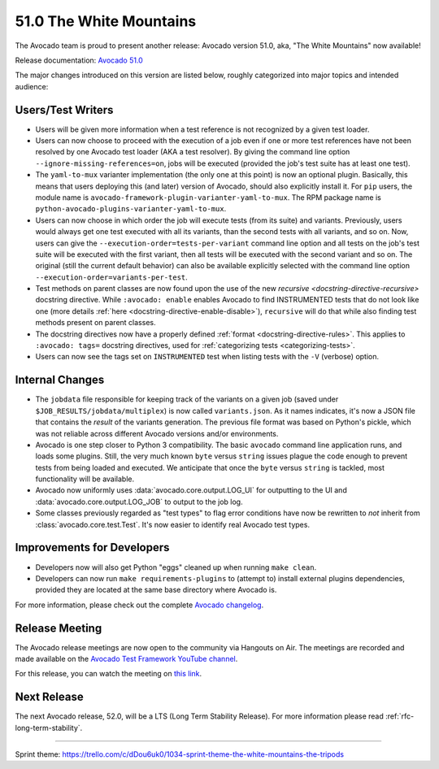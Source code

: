 ========================
51.0 The White Mountains
========================

The Avocado team is proud to present another release: Avocado version
51.0, aka, "The White Mountains" now available!

Release documentation: `Avocado 51.0
<http://avocado-framework.readthedocs.io/en/51.0/>`_

The major changes introduced on this version are listed below,
roughly categorized into major topics and intended audience:

Users/Test Writers
==================

* Users will be given more information when a test reference is not
  recognized by a given test loader.

* Users can now choose to proceed with the execution of a job even if
  one or more test references have not been resolved by one Avocado
  test loader (AKA a test resolver).  By giving the command line option
  ``--ignore-missing-references=on``, jobs will be executed (provided
  the job's test suite has at least one test).

* The ``yaml-to-mux`` varianter implementation (the only one at this
  point) is now an optional plugin.  Basically, this means that users
  deploying this (and later) version of Avocado, should also
  explicitly install it.  For ``pip`` users, the module name is
  ``avocado-framework-plugin-varianter-yaml-to-mux``.  The RPM package
  name is ``python-avocado-plugins-varianter-yaml-to-mux``.

* Users can now choose in which order the job will execute tests (from
  its suite) and variants.  Previously, users would always get one
  test executed with all its variants, than the second tests with all
  variants, and so on.  Now, users can give the
  ``--execution-order=tests-per-variant`` command line option and all
  tests on the job's test suite will be executed with the first
  variant, then all tests will be executed with the second variant and
  so on.  The original (still the current default behavior) can also
  be available explicitly selected with the command line option
  ``--execution-order=variants-per-test``.

* Test methods on parent classes are now found upon the use of the new
  `recursive <docstring-directive-recursive>` docstring
  directive.  While ``:avocado: enable`` enables Avocado to find
  INSTRUMENTED tests that do not look like one (more details :ref:`here
  <docstring-directive-enable-disable>`), ``recursive`` will do that
  while also finding test methods present on parent classes.

* The docstring directives now have a properly defined :ref:`format
  <docstring-directive-rules>`.  This applies to ``:avocado: tags=``
  docstring directives, used for :ref:`categorizing tests
  <categorizing-tests>`.

* Users can now see the tags set on ``INSTRUMENTED`` test when listing
  tests with the ``-V`` (verbose) option.

Internal Changes
================

* The ``jobdata`` file responsible for keeping track of the variants
  on a given job (saved under ``$JOB_RESULTS/jobdata/multiplex``) is
  now called ``variants.json``.  As it names indicates, it's now a JSON
  file that contains the *result* of the variants generation.  The
  previous file format was based on Python's pickle, which was not
  reliable across different Avocado versions and/or environments.

* Avocado is one step closer to Python 3 compatibility.  The basic
  ``avocado`` command line application runs, and loads some plugins.
  Still, the very much known ``byte`` versus ``string`` issues plague
  the code enough to prevent tests from being loaded and executed.  We
  anticipate that once the ``byte`` versus ``string`` is tackled, most
  functionality will be available.

* Avocado now uniformly uses :data:`avocado.core.output.LOG_UI` for
  outputting to the UI and :data:`avocado.core.output.LOG_JOB` to
  output to the job log.

* Some classes previously regarded as "test types" to flag error
  conditions have now be rewritten to *not* inherit from
  :class:`avocado.core.test.Test`.  It's now easier to identify real
  Avocado test types.

Improvements for Developers
===========================

* Developers now will also get Python "eggs" cleaned up when running
  ``make clean``.

* Developers can now run ``make requirements-plugins`` to (attempt to)
  install external plugins dependencies, provided they are located at
  the same base directory where Avocado is.

For more information, please check out the complete
`Avocado changelog
<https://github.com/avocado-framework/avocado/compare/50.0...51.0>`_.

Release Meeting
===============

The Avocado release meetings are now open to the community via
Hangouts on Air.  The meetings are recorded and made available on the
`Avocado Test Framework YouTube channel
<https://www.youtube.com/channel/UC-RVZ_HFTbEztDM7wNY4NfA>`_.

For this release, you can watch the meeting on `this link
<https://www.youtube.com/watch?v=NWfOvo2gWhE>`_.

Next Release
============

The next Avocado release, 52.0, will be a LTS (Long Term Stability
Release).  For more information please read
:ref:`rfc-long-term-stability`.

----

| Sprint theme: https://trello.com/c/dDou6uk0/1034-sprint-theme-the-white-mountains-the-tripods
